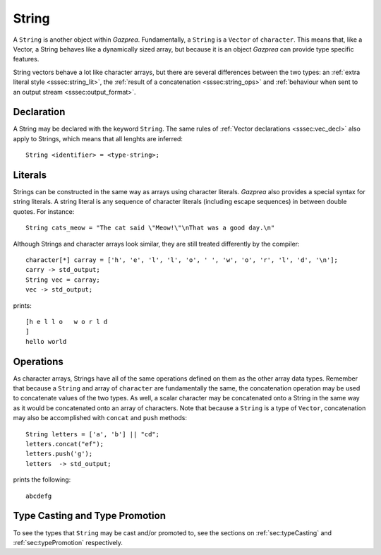 .. _ssec:string:

String
------

A ``String`` is another object within *Gazprea*. Fundamentally, a ``String`` is
a ``Vector`` of ``character``.
This means that, like a Vector, a String behaves like a dynamically sized array,
but because it is an object *Gazprea* can provide type specific features.

String vectors behave a lot like character arrays, but there are several
differences between the two types:
an :ref:`extra literal style <sssec:string_lit>`,
the :ref:`result of a concatenation <sssec:string_ops>`
and :ref:`behaviour when sent to an output stream <sssec:output_format>`.

.. _sssec:string_decl:

Declaration
~~~~~~~~~~~

A String may be declared with the keyword ``String``. The same rules of
:ref:`Vector declarations <sssec:vec_decl>` also apply to Strings, which means
that all lenghts are inferred:

::

  String <identifier> = <type-string>;

.. _sssec:string_lit:

Literals
~~~~~~~~

Strings can be constructed in the same way as arrays using character literals.
*Gazprea* also provides a special syntax for string literals. A string literal
is any sequence of character literals (including escape sequences) in between
double quotes. For instance:

::

  String cats_meow = "The cat said \"Meow!\"\nThat was a good day.\n"

Although Strings and character arrays look similar, they are still treated
differently by the compiler:

::

   character[*] carray = ['h', 'e', 'l', 'l', 'o', ' ', 'w', 'o', 'r', 'l', 'd', '\n'];
   carry -> std_output;
   String vec = carray;
   vec -> std_output;

prints:

::

  [h e l l o   w o r l d
  ]
  hello world


.. _sssec:string_ops:

Operations
~~~~~~~~~~

As character arrays, Strings have all of the same operations defined on them as
the other array data types.
Remember that because a ``String`` and array of ``character`` are fundamentally
the same, the concatenation operation may be used to concatenate values of the
two types.
As well, a scalar character may be concatenated onto a String in the same way
as it would be concatenated onto an array of characters.
Note that because a ``String`` is a type of ``Vector``, concatenation may also
be accomplished with ``concat`` and ``push`` methods:

::

  String letters = ['a', 'b'] || "cd";
  letters.concat("ef");
  letters.push('g');
  letters  -> std_output;

prints the following:

::

  abcdefg


Type Casting and Type Promotion
~~~~~~~~~~~~~~~~~~~~~~~~~~~~~~~

To see the types that ``String`` may be cast and/or promoted to, see the
sections on :ref:`sec:typeCasting` and :ref:`sec:typePromotion` respectively.
